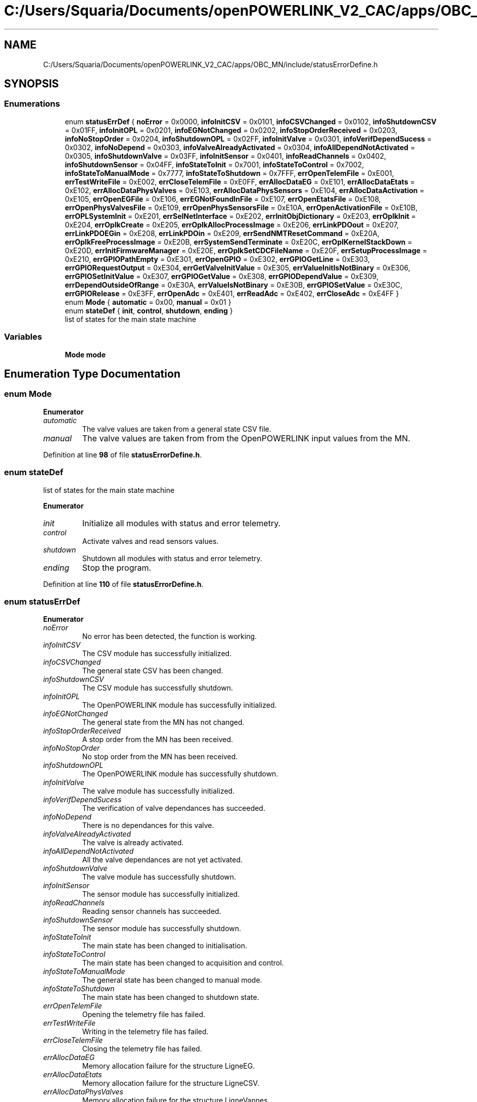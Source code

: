 .TH "C:/Users/Squaria/Documents/openPOWERLINK_V2_CAC/apps/OBC_MN/include/statusErrorDefine.h" 3 "Version 1.1" "CAC_MN" \" -*- nroff -*-
.ad l
.nh
.SH NAME
C:/Users/Squaria/Documents/openPOWERLINK_V2_CAC/apps/OBC_MN/include/statusErrorDefine.h
.SH SYNOPSIS
.br
.PP
.SS "Enumerations"

.in +1c
.ti -1c
.RI "enum \fBstatusErrDef\fP { \fBnoError\fP = 0x0000, \fBinfoInitCSV\fP = 0x0101, \fBinfoCSVChanged\fP = 0x0102, \fBinfoShutdownCSV\fP = 0x01FF, \fBinfoInitOPL\fP = 0x0201, \fBinfoEGNotChanged\fP = 0x0202, \fBinfoStopOrderReceived\fP = 0x0203, \fBinfoNoStopOrder\fP = 0x0204, \fBinfoShutdownOPL\fP = 0x02FF, \fBinfoInitValve\fP = 0x0301, \fBinfoVerifDependSucess\fP = 0x0302, \fBinfoNoDepend\fP = 0x0303, \fBinfoValveAlreadyActivated\fP = 0x0304, \fBinfoAllDependNotActivated\fP = 0x0305, \fBinfoShutdownValve\fP = 0x03FF, \fBinfoInitSensor\fP = 0x0401, \fBinfoReadChannels\fP = 0x0402, \fBinfoShutdownSensor\fP = 0x04FF, \fBinfoStateToInit\fP = 0x7001, \fBinfoStateToControl\fP = 0x7002, \fBinfoStateToManualMode\fP = 0x7777, \fBinfoStateToShutdown\fP = 0x7FFF, \fBerrOpenTelemFile\fP = 0xE001, \fBerrTestWriteFile\fP = 0xE002, \fBerrCloseTelemFile\fP = 0xE0FF, \fBerrAllocDataEG\fP = 0xE101, \fBerrAllocDataEtats\fP = 0xE102, \fBerrAllocDataPhysValves\fP = 0xE103, \fBerrAllocDataPhysSensors\fP = 0xE104, \fBerrAllocDataActivation\fP = 0xE105, \fBerrOpenEGFile\fP = 0xE106, \fBerrEGNotFoundInFile\fP = 0xE107, \fBerrOpenEtatsFile\fP = 0xE108, \fBerrOpenPhysValvesFile\fP = 0xE109, \fBerrOpenPhysSensorsFile\fP = 0xE10A, \fBerrOpenActivationFile\fP = 0xE10B, \fBerrOPLSystemInit\fP = 0xE201, \fBerrSelNetInterface\fP = 0xE202, \fBerrInitObjDictionary\fP = 0xE203, \fBerrOplkInit\fP = 0xE204, \fBerrOplkCreate\fP = 0xE205, \fBerrOplkAllocProcessImage\fP = 0xE206, \fBerrLinkPDOout\fP = 0xE207, \fBerrLinkPDOEGin\fP = 0xE208, \fBerrLinkPDOin\fP = 0xE209, \fBerrSendNMTResetCommand\fP = 0xE20A, \fBerrOplkFreeProcessImage\fP = 0xE20B, \fBerrSystemSendTerminate\fP = 0xE20C, \fBerrOplKernelStackDown\fP = 0xE20D, \fBerrInitFirmwareManager\fP = 0xE20E, \fBerrOplkSetCDCFileName\fP = 0xE20F, \fBerrSetupProcessImage\fP = 0xE210, \fBerrGPIOPathEmpty\fP = 0xE301, \fBerrOpenGPIO\fP = 0xE302, \fBerrGPIOGetLine\fP = 0xE303, \fBerrGPIORequestOutput\fP = 0xE304, \fBerrGetValveInitValue\fP = 0xE305, \fBerrValueInitIsNotBinary\fP = 0xE306, \fBerrGPIOSetInitValue\fP = 0xE307, \fBerrGPIOGetValue\fP = 0xE308, \fBerrGPIODependValue\fP = 0xE309, \fBerrDependOutsideOfRange\fP = 0xE30A, \fBerrValueIsNotBinary\fP = 0xE30B, \fBerrGPIOSetValue\fP = 0xE30C, \fBerrGPIORelease\fP = 0xE3FF, \fBerrOpenAdc\fP = 0xE401, \fBerrReadAdc\fP = 0xE402, \fBerrCloseAdc\fP = 0xE4FF }"
.br
.ti -1c
.RI "enum \fBMode\fP { \fBautomatic\fP = 0x00, \fBmanual\fP = 0x01 }"
.br
.ti -1c
.RI "enum \fBstateDef\fP { \fBinit\fP, \fBcontrol\fP, \fBshutdown\fP, \fBending\fP }"
.br
.RI "list of states for the main state machine "
.in -1c
.SS "Variables"

.in +1c
.ti -1c
.RI "\fBMode\fP \fBmode\fP"
.br
.in -1c
.SH "Enumeration Type Documentation"
.PP 
.SS "enum \fBMode\fP"

.PP
\fBEnumerator\fP
.in +1c
.TP
\fB\fIautomatic \fP\fP
The valve values are taken from a general state CSV file\&. 
.TP
\fB\fImanual \fP\fP
The valve values are taken from from the OpenPOWERLINK input values from the MN\&. 
.PP
Definition at line \fB98\fP of file \fBstatusErrorDefine\&.h\fP\&.
.SS "enum \fBstateDef\fP"

.PP
list of states for the main state machine 
.PP
\fBEnumerator\fP
.in +1c
.TP
\fB\fIinit \fP\fP
Initialize all modules with status and error telemetry\&. 
.TP
\fB\fIcontrol \fP\fP
Activate valves and read sensors values\&. 
.TP
\fB\fIshutdown \fP\fP
Shutdown all modules with status and error telemetry\&. 
.TP
\fB\fIending \fP\fP
Stop the program\&. 
.PP
Definition at line \fB110\fP of file \fBstatusErrorDefine\&.h\fP\&.
.SS "enum \fBstatusErrDef\fP"

.PP
\fBEnumerator\fP
.in +1c
.TP
\fB\fInoError \fP\fP
No error has been detected, the function is working\&. 
.TP
\fB\fIinfoInitCSV \fP\fP
The CSV module has successfully initialized\&. 
.TP
\fB\fIinfoCSVChanged \fP\fP
The general state CSV has been changed\&. 
.TP
\fB\fIinfoShutdownCSV \fP\fP
The CSV module has successfully shutdown\&. 
.TP
\fB\fIinfoInitOPL \fP\fP
The OpenPOWERLINK module has successfully initialized\&. 
.TP
\fB\fIinfoEGNotChanged \fP\fP
The general state from the MN has not changed\&. 
.TP
\fB\fIinfoStopOrderReceived \fP\fP
A stop order from the MN has been received\&. 
.TP
\fB\fIinfoNoStopOrder \fP\fP
No stop order from the MN has been received\&. 
.TP
\fB\fIinfoShutdownOPL \fP\fP
The OpenPOWERLINK module has successfully shutdown\&. 
.TP
\fB\fIinfoInitValve \fP\fP
The valve module has successfully initialized\&. 
.TP
\fB\fIinfoVerifDependSucess \fP\fP
The verification of valve dependances has succeeded\&. 
.TP
\fB\fIinfoNoDepend \fP\fP
There is no dependances for this valve\&. 
.TP
\fB\fIinfoValveAlreadyActivated \fP\fP
The valve is already activated\&. 
.TP
\fB\fIinfoAllDependNotActivated \fP\fP
All the valve dependances are not yet activated\&. 
.TP
\fB\fIinfoShutdownValve \fP\fP
The valve module has successfully shutdown\&. 
.TP
\fB\fIinfoInitSensor \fP\fP
The sensor module has successfully initialized\&. 
.TP
\fB\fIinfoReadChannels \fP\fP
Reading sensor channels has succeeded\&. 
.TP
\fB\fIinfoShutdownSensor \fP\fP
The sensor module has successfully shutdown\&. 
.TP
\fB\fIinfoStateToInit \fP\fP
The main state has been changed to initialisation\&. 
.TP
\fB\fIinfoStateToControl \fP\fP
The main state has been changed to acquisition and control\&. 
.TP
\fB\fIinfoStateToManualMode \fP\fP
The general state has been changed to manual mode\&. 
.TP
\fB\fIinfoStateToShutdown \fP\fP
The main state has been changed to shutdown state\&. 
.TP
\fB\fIerrOpenTelemFile \fP\fP
Opening the telemetry file has failed\&. 
.TP
\fB\fIerrTestWriteFile \fP\fP
Writing in the telemetry file has failed\&. 
.TP
\fB\fIerrCloseTelemFile \fP\fP
Closing the telemetry file has failed\&. 
.TP
\fB\fIerrAllocDataEG \fP\fP
Memory allocation failure for the structure LigneEG\&. 
.TP
\fB\fIerrAllocDataEtats \fP\fP
Memory allocation failure for the structure LigneCSV\&. 
.TP
\fB\fIerrAllocDataPhysValves \fP\fP
Memory allocation failure for the structure LigneVannes\&. 
.TP
\fB\fIerrAllocDataPhysSensors \fP\fP
Memory allocation failure for the structure LigneSensors\&. 
.TP
\fB\fIerrAllocDataActivation \fP\fP
Memory allocation failure for the structure \fBLigneActivation\fP\&. 
.TP
\fB\fIerrOpenEGFile \fP\fP
The 'liaisonEGEtat\&.csv' CSV file has failed to open\&. 
.TP
\fB\fIerrEGNotFoundInFile \fP\fP
The general state was not found in 'liaisonEGEtat\&.csv'\&. 
.TP
\fB\fIerrOpenEtatsFile \fP\fP
A general state CSV file has failed to open\&. 
.TP
\fB\fIerrOpenPhysValvesFile \fP\fP
The 'physicalCONFIG_valves\&.csv' CSV file has failed to open\&. 
.TP
\fB\fIerrOpenPhysSensorsFile \fP\fP
The 'physicalCONFIG_sensors\&.csv' CSV file has failed to open\&. 
.TP
\fB\fIerrOpenActivationFile \fP\fP
The 'activation\&.csv' CSV file has failed to open\&. 
.TP
\fB\fIerrOPLSystemInit \fP\fP
OpenPOWERLINK fails to set the correct configuration for the current operating system\&. 
.TP
\fB\fIerrSelNetInterface \fP\fP
The selection of the network interface fails when in a Windows machine\&. Can be caused by the absence of WinPcap\&. 
.TP
\fB\fIerrInitObjDictionary \fP\fP
The object dictionary header file (objdict\&.h) has incorrect values or syntax\&. 
.TP
\fB\fIerrOplkInit \fP\fP
The OpenPOWERLINK stack fails to initialize\&. Main cause: the stack is not found by the application, check the CN \&.lib files\&. 
.TP
\fB\fIerrOplkCreate \fP\fP
The OpenPOWERLINK stack fails to create a new instance\&. 
.TP
\fB\fIerrOplkAllocProcessImage \fP\fP
The allocation of the input and/or output structure fails because parts of the structure doesn't exist in the objdict\&.h file\&. 
.TP
\fB\fIerrLinkPDOout \fP\fP
The linking of an output object (TPDO) fails because the object doesn't exist in the objdict\&.h file\&. 
.TP
\fB\fIerrLinkPDOEGin \fP\fP
The linking of the input general state fails because the object doesn't exist in the objdict\&.h file\&. 
.TP
\fB\fIerrLinkPDOin \fP\fP
The linking of an input object (RPDO) fails because the object doesn't exist in the objdict\&.h file\&. 
.TP
\fB\fIerrSendNMTResetCommand \fP\fP
The OpenPOWERLINK reset command fails\&. 
.TP
\fB\fIerrOplkFreeProcessImage \fP\fP
The freeing of memory of the OpenPOWERLINK stack fails\&. 
.TP
\fB\fIerrSystemSendTerminate \fP\fP
A termination signal from the operating system has been received\&. 
.TP
\fB\fIerrOplKernelStackDown \fP\fP
The OpenPOWERLINK kernel is down\&. 
.TP
\fB\fIerrInitFirmwareManager \fP\fP
The firmware manager to check dependances of the operating system fails to initialize\&. 
.TP
\fB\fIerrOplkSetCDCFileName \fP\fP
The mnobd\&.cdc file is not found or is incorrect\&. 
.TP
\fB\fIerrSetupProcessImage \fP\fP
The input and/or output structure are not the same with what is inside the mnobd\&.cdc file\&. 
.TP
\fB\fIerrGPIOPathEmpty \fP\fP
The gpio chip path is not correctly set\&. 
.TP
\fB\fIerrOpenGPIO \fP\fP
The gpio chip fails to open\&. 
.TP
\fB\fIerrGPIOGetLine \fP\fP
The gpio lines are busy, line get fails\&. 
.TP
\fB\fIerrGPIORequestOutput \fP\fP
The gpio lines can't be set to output mode\&. 
.TP
\fB\fIerrGetValveInitValue \fP\fP
The getter of the initial values fails\&. 
.TP
\fB\fIerrValueInitIsNotBinary \fP\fP
An initial valve value is not 0 or 1\&. 
.TP
\fB\fIerrGPIOSetInitValue \fP\fP
An initial valve value is not set to a line\&. 
.TP
\fB\fIerrGPIOGetValue \fP\fP
The getter of a gpio line value fails\&. 
.TP
\fB\fIerrGPIODependValue \fP\fP
The getter of a gpio line dependance value fails\&. 
.TP
\fB\fIerrDependOutsideOfRange \fP\fP
A dependance is not among the valves of the same board\&. 
.TP
\fB\fIerrValueIsNotBinary \fP\fP
A valve value is not 0 or 1\&. 
.TP
\fB\fIerrGPIOSetValue \fP\fP
The valve value has not been set to the gpio line\&. 
.TP
\fB\fIerrGPIORelease \fP\fP
A gpio line fails to be released\&. 
.TP
\fB\fIerrOpenAdc \fP\fP
A sysfs file of the MCP3008 fails to open\&. 
.TP
\fB\fIerrReadAdc \fP\fP
A sysfs file read of the MCP3008 fails\&. 
.TP
\fB\fIerrCloseAdc \fP\fP
A sysfs file of the MCP3008 fails to close\&. 
.PP
Definition at line \fB4\fP of file \fBstatusErrorDefine\&.h\fP\&.
.SH "Variable Documentation"
.PP 
.SS "\fBMode\fP mode\fR [extern]\fP"

.PP
Definition at line \fB14\fP of file \fBopl\&.cpp\fP\&.
.SH "Author"
.PP 
Generated automatically by Doxygen for CAC_MN from the source code\&.
